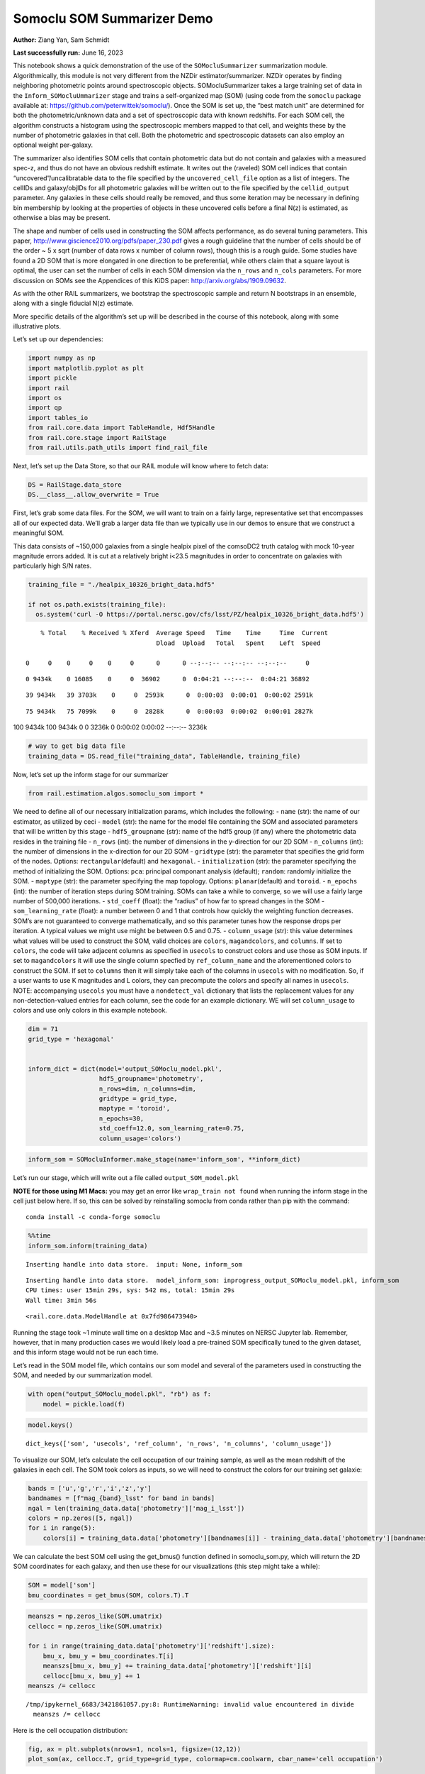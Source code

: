 Somoclu SOM Summarizer Demo
===========================

**Author:** Ziang Yan, Sam Schmidt

**Last successfully run:** June 16, 2023

This notebook shows a quick demonstration of the use of the
``SOMocluSummarizer`` summarization module. Algorithmically, this module
is not very different from the NZDir estimator/summarizer. NZDir
operates by finding neighboring photometric points around spectroscopic
objects. SOMocluSummarizer takes a large training set of data in the
``Inform_SOMocluUmmarizer`` stage and trains a self-organized map (SOM)
(using code from the ``somoclu`` package available at:
https://github.com/peterwittek/somoclu/). Once the SOM is set up, the
“best match unit” are determined for both the photometric/unknown data
and a set of spectroscopic data with known redshifts. For each SOM cell,
the algorithm constructs a histogram using the spectroscopic members
mapped to that cell, and weights these by the number of photometric
galaxies in that cell. Both the photometric and spectroscopic datasets
can also employ an optional weight per-galaxy.

The summarizer also identifies SOM cells that contain photometric data
but do not contain and galaxies with a measured spec-z, and thus do not
have an obvious redshift estimate. It writes out the (raveled) SOM cell
indices that contain “uncovered”/uncalibratable data to the file
specified by the ``uncovered_cell_file`` option as a list of integers.
The cellIDs and galaxy/objIDs for all photometric galaxies will be
written out to the file specified by the ``cellid_output`` parameter.
Any galaxies in these cells should really be removed, and thus some
iteration may be necessary in defining bin membership by looking at the
properties of objects in these uncovered cells before a final N(z) is
estimated, as otherwise a bias may be present.

The shape and number of cells used in constructing the SOM affects
performance, as do several tuning parameters. This paper,
http://www.giscience2010.org/pdfs/paper_230.pdf gives a rough guideline
that the number of cells should be of the order ~ 5 x sqrt (number of
data rows x number of column rows), though this is a rough guide. Some
studies have found a 2D SOM that is more elongated in one direction to
be preferential, while others claim that a square layout is optimal, the
user can set the number of cells in each SOM dimension via the
``n_rows`` and ``n_cols`` parameters. For more discussion on SOMs see
the Appendices of this KiDS paper: http://arxiv.org/abs/1909.09632.

As with the other RAIL summarizers, we bootstrap the spectroscopic
sample and return N bootstraps in an ensemble, along with a single
fiducial N(z) estimate.

More specific details of the algorithm’s set up will be described in the
course of this notebook, along with some illustrative plots.

Let’s set up our dependencies:

.. code:: ipython3

    import numpy as np
    import matplotlib.pyplot as plt
    import pickle
    import rail
    import os
    import qp
    import tables_io
    from rail.core.data import TableHandle, Hdf5Handle
    from rail.core.stage import RailStage
    from rail.utils.path_utils import find_rail_file


Next, let’s set up the Data Store, so that our RAIL module will know
where to fetch data:

.. code:: ipython3

    DS = RailStage.data_store
    DS.__class__.allow_overwrite = True

First, let’s grab some data files. For the SOM, we will want to train on
a fairly large, representative set that encompasses all of our expected
data. We’ll grab a larger data file than we typically use in our demos
to ensure that we construct a meaningful SOM.

This data consists of ~150,000 galaxies from a single healpix pixel of
the comsoDC2 truth catalog with mock 10-year magnitude errors added. It
is cut at a relatively bright i<23.5 magnitudes in order to concentrate
on galaxies with particularly high S/N rates.

.. code:: ipython3

    training_file = "./healpix_10326_bright_data.hdf5"
    
    if not os.path.exists(training_file):
      os.system('curl -O https://portal.nersc.gov/cfs/lsst/PZ/healpix_10326_bright_data.hdf5')


.. parsed-literal::

      % Total    % Received % Xferd  Average Speed   Time    Time     Time  Current
                                     Dload  Upload   Total   Spent    Left  Speed
      0     0    0     0    0     0      0      0 --:--:-- --:--:-- --:--:--     0

.. parsed-literal::

      0 9434k    0 16085    0     0  36902      0  0:04:21 --:--:--  0:04:21 36892

.. parsed-literal::

     39 9434k   39 3703k    0     0  2593k      0  0:00:03  0:00:01  0:00:02 2591k

.. parsed-literal::

     75 9434k   75 7099k    0     0  2828k      0  0:00:03  0:00:02  0:00:01 2827k

.. parsed-literal::

    100 9434k  100 9434k    0     0  3236k      0  0:00:02  0:00:02 --:--:-- 3236k


.. code:: ipython3

    # way to get big data file
    training_data = DS.read_file("training_data", TableHandle, training_file)

Now, let’s set up the inform stage for our summarizer

.. code:: ipython3

    from rail.estimation.algos.somoclu_som import *

We need to define all of our necessary initialization params, which
includes the following: - ``name`` (str): the name of our estimator, as
utilized by ceci - ``model`` (str): the name for the model file
containing the SOM and associated parameters that will be written by
this stage - ``hdf5_groupname`` (str): name of the hdf5 group (if any)
where the photometric data resides in the training file - ``n_rows``
(int): the number of dimensions in the y-direction for our 2D SOM -
``n_columns`` (int): the number of dimensions in the x-direction for our
2D SOM - ``gridtype`` (str): the parameter that specifies the grid form
of the nodes. Options: ``rectangular``\ (default) and ``hexagonal``. -
``initialization`` (str): the parameter specifying the method of
initializing the SOM. Options: ``pca``: principal componant analysis
(default); ``random``: randomly initialize the SOM. - ``maptype`` (str):
the parameter specifying the map topology. Options:
``planar``\ (default) and ``toroid``. - ``n_epochs`` (int): the number
of iteration steps during SOM training. SOMs can take a while to
converge, so we will use a fairly large number of 500,000 iterations. -
``std_coeff`` (float): the “radius” of how far to spread changes in the
SOM - ``som_learning_rate`` (float): a number between 0 and 1 that
controls how quickly the weighting function decreases. SOM’s are not
guaranteed to converge mathematically, and so this parameter tunes how
the response drops per iteration. A typical values we might use might be
between 0.5 and 0.75. - ``column_usage`` (str): this value determines
what values will be used to construct the SOM, valid choices are
``colors``, ``magandcolors``, and ``columns``. If set to ``colors``, the
code will take adjacent columns as specified in ``usecols`` to construct
colors and use those as SOM inputs. If set to ``magandcolors`` it will
use the single column specfied by ``ref_column_name`` and the
aforementioned colors to construct the SOM. If set to ``columns`` then
it will simply take each of the columns in ``usecols`` with no
modification. So, if a user wants to use K magnitudes and L colors, they
can precompute the colors and specify all names in ``usecols``. NOTE:
accompanying ``usecols`` you must have a ``nondetect_val`` dictionary
that lists the replacement values for any non-detection-valued entries
for each column, see the code for an example dictionary. WE will set
``column_usage`` to colors and use only colors in this example notebook.

.. code:: ipython3

    dim = 71
    grid_type = 'hexagonal'
    
    
    inform_dict = dict(model='output_SOMoclu_model.pkl', 
                       hdf5_groupname='photometry',
                       n_rows=dim, n_columns=dim, 
                       gridtype = grid_type,
                       maptype = 'toroid',
                       n_epochs=30,
                       std_coeff=12.0, som_learning_rate=0.75,
                       column_usage='colors')

.. code:: ipython3

    inform_som = SOMocluInformer.make_stage(name='inform_som', **inform_dict)

Let’s run our stage, which will write out a file called
``output_SOM_model.pkl``

**NOTE for those using M1 Macs:** you may get an error like
``wrap_train not found`` when running the inform stage in the cell just
below here. If so, this can be solved by reinstalling somoclu from conda
rather than pip with the command:

::

   conda install -c conda-forge somoclu

.. code:: ipython3

    %%time
    inform_som.inform(training_data)


.. parsed-literal::

    Inserting handle into data store.  input: None, inform_som


.. parsed-literal::

    Inserting handle into data store.  model_inform_som: inprogress_output_SOMoclu_model.pkl, inform_som
    CPU times: user 15min 29s, sys: 542 ms, total: 15min 29s
    Wall time: 3min 56s




.. parsed-literal::

    <rail.core.data.ModelHandle at 0x7fd986473940>



Running the stage took ~1 minute wall time on a desktop Mac and ~3.5
minutes on NERSC Jupyter lab. Remember, however, that in many production
cases we would likely load a pre-trained SOM specifically tuned to the
given dataset, and this inform stage would not be run each time.

Let’s read in the SOM model file, which contains our som model and
several of the parameters used in constructing the SOM, and needed by
our summarization model.

.. code:: ipython3

    with open("output_SOMoclu_model.pkl", "rb") as f:
        model = pickle.load(f)

.. code:: ipython3

    model.keys()




.. parsed-literal::

    dict_keys(['som', 'usecols', 'ref_column', 'n_rows', 'n_columns', 'column_usage'])



To visualize our SOM, let’s calculate the cell occupation of our
training sample, as well as the mean redshift of the galaxies in each
cell. The SOM took colors as inputs, so we will need to construct the
colors for our training set galaxie:

.. code:: ipython3

    bands = ['u','g','r','i','z','y']
    bandnames = [f"mag_{band}_lsst" for band in bands]
    ngal = len(training_data.data['photometry']['mag_i_lsst'])
    colors = np.zeros([5, ngal])
    for i in range(5):
        colors[i] = training_data.data['photometry'][bandnames[i]] - training_data.data['photometry'][bandnames[i+1]]

We can calculate the best SOM cell using the get_bmus() function defined
in somoclu_som.py, which will return the 2D SOM coordinates for each
galaxy, and then use these for our visualizations (this step might take
a while):

.. code:: ipython3

    SOM = model['som']
    bmu_coordinates = get_bmus(SOM, colors.T).T

.. code:: ipython3

    meanszs = np.zeros_like(SOM.umatrix)
    cellocc = np.zeros_like(SOM.umatrix)
    
    for i in range(training_data.data['photometry']['redshift'].size):
        bmu_x, bmu_y = bmu_coordinates.T[i]
        meanszs[bmu_x, bmu_y] += training_data.data['photometry']['redshift'][i]
        cellocc[bmu_x, bmu_y] += 1
    meanszs /= cellocc


.. parsed-literal::

    /tmp/ipykernel_6683/3421861057.py:8: RuntimeWarning: invalid value encountered in divide
      meanszs /= cellocc


Here is the cell occupation distribution:

.. code:: ipython3

    fig, ax = plt.subplots(nrows=1, ncols=1, figsize=(12,12))
    plot_som(ax, cellocc.T, grid_type=grid_type, colormap=cm.coolwarm, cbar_name='cell occupation')



.. image:: ../../../docs/rendered/estimation_examples/11_SomocluSOM_files/../../../docs/rendered/estimation_examples/11_SomocluSOM_24_0.png


And here is the mean redshift per cell:

.. code:: ipython3

    fig, ax = plt.subplots(nrows=1, ncols=1, figsize=(12,12))
    plot_som(ax, meanszs.T, grid_type=grid_type, colormap=cm.coolwarm, cbar_name='mean redshift')



.. image:: ../../../docs/rendered/estimation_examples/11_SomocluSOM_files/../../../docs/rendered/estimation_examples/11_SomocluSOM_26_0.png


Note that there is spatial correlation between redshift and cell
position, which is good, this is showing how there are gradual changes
in redshift between similarly-colored galaxies (and sometimes abrupt
changes, when degeneracies are present).

Now that we have illustrated what exactly we have constructed, let’s use
the SOM to predict the redshift distribution for a set of photometric
objects. We will make a simple cut in spectroscopic redshift to create a
compact redshift bin. In more realistic circumstances we would likely be
using color cuts or photometric redshift estimates to define our test
bin(s). We will cut our photometric sample to only include galaxies in
0.5<specz<0.9.

We will need to trim both our spec-z set to i<23.5 to match our trained
SOM:

.. code:: ipython3

    testfile = find_rail_file('examples_data/testdata/test_dc2_training_9816.hdf5')
    data = tables_io.read(testfile)['photometry']
    mask = ((data['redshift'] > 0.2) & (data['redshift']<0.5))
    brightmask = ((mask) & (data['mag_i_lsst']<23.5))
    trim_data = {}
    bright_data = {}
    for key in data.keys():
        trim_data[key] = data[key][mask]
        bright_data[key] = data[key][brightmask]
    trimdict = dict(photometry=trim_data)
    brightdict = dict(photometry=bright_data)
    # add data to data store
    test_data = DS.add_data("tomo_bin", trimdict, Hdf5Handle)
    bright_data = DS.add_data("bright_bin", brightdict, Hdf5Handle)

.. code:: ipython3

    specfile = find_rail_file("examples_data/testdata/test_dc2_validation_9816.hdf5")
    spec_data = tables_io.read(specfile)['photometry']
    smask = (spec_data['mag_i_lsst'] <23.5)
    trim_spec = {}
    for key in spec_data.keys():
        trim_spec[key] = spec_data[key][smask]
    trim_dict = dict(photometry=trim_spec)
    spec_data = DS.add_data("spec_data", trim_dict, Hdf5Handle)

Note that we have removed the ‘photometry’ group, we will specify the
``phot_groupname`` as “” in the parameters below.

As before, let us specify our initialization params for the
SomocluSOMSummarizer stage, including:

-  ``model``: name of the pickled model that we created, in this case
   “output_SOM_model.pkl”
-  ``hdf5_groupname`` (str): hdf5 group for our photometric data (in our
   case ““)
-  ``objid_name`` (str): string specifying the name of the ID column, if
   present photom data, will be written out to cellid_output file
-  ``spec_groupname`` (str): hdf5 group for the spectroscopic data
-  ``nzbins`` (int): number of bins to use in our histogram ensemble
-  ``nsamples`` (int): number of bootstrap samples to generate
-  ``output`` (str): name of the output qp file with N samples
-  ``single_NZ`` (str): name of the qp file with fiducial distribution
-  ``uncovered_cell_file`` (str): name of hdf5 file containing a list of
   all of the cells with phot data but no spec-z objects: photometric
   objects in these cells will *not* be accounted for in the final N(z),
   and should really be removed from the sample before running the
   summarizer. Note that we return a single integer that is constructed
   from the pairs of SOM cell indices via
   ``np.ravel_multi_index``\ (indices).

.. code:: ipython3

    summ_dict = dict(model="output_SOMoclu_model.pkl", hdf5_groupname='photometry',
                     spec_groupname='photometry', nzbins=101, nsamples=25,
                     output='SOM_ensemble.hdf5', single_NZ='fiducial_SOMoclu_NZ.hdf5',
                     uncovered_cell_file='all_uncovered_cells.hdf5',
                     objid_name='id',
                     cellid_output='output_cellIDs.hdf5')

Now let’s initialize and run the summarizer. One feature of the SOM: if
any SOM cells contain photometric data but do not contain any redshifts
values in the spectroscopic set, then no reasonable redshift estimate
for those objects is defined, and they are skipped. The method currently
prints the indices of uncovered cells, we may modify the algorithm to
actually output the uncovered galaxies in a separate file in the future.

.. code:: ipython3

    som_summarizer = SOMocluSummarizer.make_stage(name='SOMoclu_summarizer', **summ_dict)

.. code:: ipython3

    som_summarizer.summarize(test_data, spec_data)


.. parsed-literal::

    Inserting handle into data store.  spec_input: None, SOMoclu_summarizer
    Inserting handle into data store.  model: output_SOMoclu_model.pkl, SOMoclu_summarizer
    Warning: number of clusters is not provided. The SOM will NOT be grouped into clusters.


.. parsed-literal::

    Process 0 running summarizer on chunk 0 - 1545
    Inserting handle into data store.  cellid_output_SOMoclu_summarizer: inprogress_output_cellIDs.hdf5, SOMoclu_summarizer
    the following clusters contain photometric data but not spectroscopic data:
    {np.int64(4098), np.int64(4099), np.int64(4102), np.int64(2055), np.int64(4116), np.int64(4125), np.int64(2080), np.int64(4129), np.int64(2093), np.int64(4143), np.int64(4164), np.int64(2118), np.int64(4169), np.int64(4175), np.int64(4180), np.int64(4187), np.int64(4196), np.int64(2153), np.int64(4212), np.int64(4095), np.int64(4228), np.int64(4234), np.int64(2198), np.int64(4254), np.int64(4258), np.int64(4260), np.int64(4263), np.int64(4265), np.int64(174), np.int64(4275), np.int64(4277), np.int64(2238), np.int64(4300), np.int64(4304), np.int64(2261), np.int64(2264), np.int64(2270), np.int64(4319), np.int64(4326), np.int64(4330), np.int64(2285), np.int64(2287), np.int64(4372), np.int64(2327), np.int64(4386), np.int64(4388), np.int64(2347), np.int64(4401), np.int64(4403), np.int64(4409), np.int64(4416), np.int64(4419), np.int64(2372), np.int64(4422), np.int64(2378), np.int64(2385), np.int64(4439), np.int64(2394), np.int64(4447), np.int64(2399), np.int64(4453), np.int64(2410), np.int64(4472), np.int64(2425), np.int64(2429), np.int64(4479), np.int64(2445), np.int64(4522), np.int64(2475), np.int64(2487), np.int64(4539), np.int64(2495), np.int64(2496), np.int64(4549), np.int64(4554), np.int64(4557), np.int64(2509), np.int64(2519), np.int64(4568), np.int64(2525), np.int64(4575), np.int64(4580), np.int64(2534), np.int64(2535), np.int64(4590), np.int64(2552), np.int64(2556), np.int64(4608), np.int64(4611), np.int64(2565), np.int64(4614), np.int64(2572), np.int64(2573), np.int64(534), np.int64(536), np.int64(2586), np.int64(4641), np.int64(2594), np.int64(2598), np.int64(2601), np.int64(2605), np.int64(4656), np.int64(2609), np.int64(4658), np.int64(4663), np.int64(2619), np.int64(2625), np.int64(579), np.int64(4676), np.int64(4678), np.int64(2640), np.int64(2643), np.int64(4692), np.int64(4696), np.int64(2663), np.int64(4711), np.int64(2675), np.int64(4725), np.int64(2680), np.int64(4736), np.int64(2689), np.int64(2692), np.int64(4740), np.int64(2704), np.int64(2707), np.int64(2708), np.int64(4759), np.int64(2717), np.int64(2722), np.int64(687), np.int64(2742), np.int64(694), np.int64(4807), np.int64(2760), np.int64(4816), np.int64(4819), np.int64(4824), np.int64(2795), np.int64(4850), np.int64(2802), np.int64(2820), np.int64(2827), np.int64(2829), np.int64(798), np.int64(2856), np.int64(4919), np.int64(2875), np.int64(4928), np.int64(4930), np.int64(2884), np.int64(2885), np.int64(2891), np.int64(4946), np.int64(2903), np.int64(2906), np.int64(4955), np.int64(2919), np.int64(882), np.int64(2938), np.int64(2942), np.int64(2947), np.int64(2949), np.int64(5000), np.int64(5009), np.int64(2968), np.int64(2969), np.int64(2977), np.int64(2978), np.int64(943), np.int64(949), np.int64(3009), np.int64(3012), np.int64(3015), np.int64(3017), np.int64(985), np.int64(3052), np.int64(3057), np.int64(1022), np.int64(3084), np.int64(3085), np.int64(3089), np.int64(3101), np.int64(3109), np.int64(3130), np.int64(3177), np.int64(3179), np.int64(3181), np.int64(3193), np.int64(3208), np.int64(3210), np.int64(3212), np.int64(3218), np.int64(3220), np.int64(3224), np.int64(3225), np.int64(3232), np.int64(3259), np.int64(3275), np.int64(3285), np.int64(3288), np.int64(3302), np.int64(3307), np.int64(3308), np.int64(1281), np.int64(3335), np.int64(1289), np.int64(1290), np.int64(3353), np.int64(1309), np.int64(1316), np.int64(1327), np.int64(3376), np.int64(1329), np.int64(3375), np.int64(1332), np.int64(3384), np.int64(3387), np.int64(3389), np.int64(1348), np.int64(3423), np.int64(1385), np.int64(3435), np.int64(3441), np.int64(3442), np.int64(1395), np.int64(1396), np.int64(1399), np.int64(3449), np.int64(1423), np.int64(3483), np.int64(1442), np.int64(3491), np.int64(1448), np.int64(3515), np.int64(1483), np.int64(3540), np.int64(1496), np.int64(1514), np.int64(1523), np.int64(1537), np.int64(3590), np.int64(1568), np.int64(1570), np.int64(1572), np.int64(3620), np.int64(1574), np.int64(1582), np.int64(1590), np.int64(1596), np.int64(3652), np.int64(3653), np.int64(1622), np.int64(3673), np.int64(1626), np.int64(1632), np.int64(1640), np.int64(3690), np.int64(1653), np.int64(3701), np.int64(3703), np.int64(3704), np.int64(3730), np.int64(1683), np.int64(3736), np.int64(3740), np.int64(3747), np.int64(3760), np.int64(1716), np.int64(3768), np.int64(1722), np.int64(3774), np.int64(3778), np.int64(3835), np.int64(3836), np.int64(3848), np.int64(3858), np.int64(1824), np.int64(1834), np.int64(1837), np.int64(1842), np.int64(3893), np.int64(3901), np.int64(1854), np.int64(1862), np.int64(1863), np.int64(1882), np.int64(1889), np.int64(3947), np.int64(1902), np.int64(3951), np.int64(3954), np.int64(3955), np.int64(1914), np.int64(1915), np.int64(1917), np.int64(3967), np.int64(1923), np.int64(1925), np.int64(3995), np.int64(3996), np.int64(1951), np.int64(4003), np.int64(1958), np.int64(4013), np.int64(1965), np.int64(4021), np.int64(4037), np.int64(4053), np.int64(2014), np.int64(4062), np.int64(4068), np.int64(4069), np.int64(4072), np.int64(2047)}


.. parsed-literal::

    520 out of 5041 have usable data
    Inserting handle into data store.  output_SOMoclu_summarizer: inprogress_SOM_ensemble.hdf5, SOMoclu_summarizer
    Inserting handle into data store.  single_NZ_SOMoclu_summarizer: inprogress_fiducial_SOMoclu_NZ.hdf5, SOMoclu_summarizer
    Inserting handle into data store.  uncovered_cluster_file_SOMoclu_summarizer: inprogress_uncovered_cluster_file_SOMoclu_summarizer, SOMoclu_summarizer


.. parsed-literal::

    NOTE/WARNING: Expected output file uncovered_cluster_file_SOMoclu_summarizer was not generated.




.. parsed-literal::

    <rail.core.data.QPHandle at 0x7fd97d427280>



Let’s open the fiducial N(z) file, plot it, and see how it looks, and
compare it to the true tomographic bin file:

.. code:: ipython3

    fid_ens = qp.read("fiducial_SOMoclu_NZ.hdf5")

.. code:: ipython3

    def get_cont_hist(data, bins):
        hist, bin_edge = np.histogram(data, bins=bins, density=True)
        return hist, (bin_edge[1:]+bin_edge[:-1])/2

.. code:: ipython3

    test_nz_hist, zbin = get_cont_hist(test_data.data['photometry']['redshift'], np.linspace(0,3,101))
    som_nz_hist = np.squeeze(fid_ens.pdf(zbin))

.. code:: ipython3

    fig, ax = plt.subplots(1,1, figsize=(12,8))
    ax.set_xlabel("redshift", fontsize=15)
    ax.set_ylabel("N(z)", fontsize=15)
    ax.plot(zbin, test_nz_hist, label='True N(z)')
    ax.plot(zbin, som_nz_hist, label='SOM N(z)')
    plt.legend()




.. parsed-literal::

    <matplotlib.legend.Legend at 0x7fd97d426cb0>




.. image:: ../../../docs/rendered/estimation_examples/11_SomocluSOM_files/../../../docs/rendered/estimation_examples/11_SomocluSOM_40_1.png


Seems fine, roughly the correct redshift range for the lower redshift
peak, but a few secondary peaks at large z tail. What if we try the
bright dataset that we made?

.. code:: ipython3

    bright_dict = dict(model="output_SOMoclu_model.pkl", hdf5_groupname='photometry',
                       spec_groupname='photometry', nzbins=101, nsamples=25,
                       output='BRIGHT_SOMoclu_ensemble.hdf5', single_NZ='BRIGHT_fiducial_SOMoclu_NZ.hdf5',
                       uncovered_cell_file="BRIGHT_uncovered_cells.hdf5",
                       objid_name='id',
                       cellid_output='BRIGHT_output_cellIDs.hdf5')
    bright_summarizer = SOMocluSummarizer.make_stage(name='bright_summarizer', **bright_dict)

.. code:: ipython3

    bright_summarizer.summarize(bright_data, spec_data)


.. parsed-literal::

    Warning: number of clusters is not provided. The SOM will NOT be grouped into clusters.


.. parsed-literal::

    Process 0 running summarizer on chunk 0 - 645
    Inserting handle into data store.  cellid_output_bright_summarizer: inprogress_BRIGHT_output_cellIDs.hdf5, bright_summarizer
    the following clusters contain photometric data but not spectroscopic data:
    {np.int64(4098), np.int64(4099), np.int64(4611), np.int64(4614), np.int64(2055), np.int64(3084), np.int64(3085), np.int64(2573), np.int64(3089), np.int64(4116), np.int64(4125), np.int64(4129), np.int64(4641), np.int64(2594), np.int64(1570), np.int64(3109), np.int64(1572), np.int64(1574), np.int64(2601), np.int64(2093), np.int64(1582), np.int64(4656), np.int64(2609), np.int64(4658), np.int64(3130), np.int64(2619), np.int64(1596), np.int64(4164), np.int64(3653), np.int64(2118), np.int64(4678), np.int64(4169), np.int64(4175), np.int64(2643), np.int64(4692), np.int64(1626), np.int64(4187), np.int64(1632), np.int64(2663), np.int64(1640), np.int64(2153), np.int64(3177), np.int64(3690), np.int64(3181), np.int64(2675), np.int64(4212), np.int64(4725), np.int64(1653), np.int64(3703), np.int64(2680), np.int64(4736), np.int64(2689), np.int64(2692), np.int64(4740), np.int64(3210), np.int64(3212), np.int64(2704), np.int64(1683), np.int64(2708), np.int64(4759), np.int64(3224), np.int64(2717), np.int64(4254), np.int64(3232), np.int64(3747), np.int64(4263), np.int64(687), np.int64(3760), np.int64(4275), np.int64(2742), np.int64(694), np.int64(3768), np.int64(1722), np.int64(3778), np.int64(4304), np.int64(4819), np.int64(2264), np.int64(3288), np.int64(4824), np.int64(3302), np.int64(4330), np.int64(2795), np.int64(3308), np.int64(2287), np.int64(4850), np.int64(3836), np.int64(2820), np.int64(3335), np.int64(3848), np.int64(1289), np.int64(3858), np.int64(4372), np.int64(2327), np.int64(1309), np.int64(4386), np.int64(2347), np.int64(1329), np.int64(1332), np.int64(4919), np.int64(3384), np.int64(4409), np.int64(2875), np.int64(4419), np.int64(1348), np.int64(2884), np.int64(1863), np.int64(2378), np.int64(4946), np.int64(2906), np.int64(4955), np.int64(2399), np.int64(3423), np.int64(2919), np.int64(3435), np.int64(1902), np.int64(3951), np.int64(3441), np.int64(3442), np.int64(1395), np.int64(3954), np.int64(1399), np.int64(4472), np.int64(2938), np.int64(2942), np.int64(3967), np.int64(2947), np.int64(1923), np.int64(2949), np.int64(1925), np.int64(5000), np.int64(5009), np.int64(2968), np.int64(3995), np.int64(1951), np.int64(2977), np.int64(1958), np.int64(1448), np.int64(2475), np.int64(4013), np.int64(1965), np.int64(949), np.int64(4021), np.int64(4539), np.int64(2495), np.int64(2496), np.int64(3009), np.int64(4549), np.int64(4037), np.int64(3015), np.int64(3017), np.int64(4554), np.int64(2509), np.int64(4557), np.int64(4053), np.int64(4568), np.int64(4580), np.int64(2535), np.int64(3052), np.int64(3057)}


.. parsed-literal::

    319 out of 5041 have usable data
    Inserting handle into data store.  output_bright_summarizer: inprogress_BRIGHT_SOMoclu_ensemble.hdf5, bright_summarizer
    Inserting handle into data store.  single_NZ_bright_summarizer: inprogress_BRIGHT_fiducial_SOMoclu_NZ.hdf5, bright_summarizer
    Inserting handle into data store.  uncovered_cluster_file_bright_summarizer: inprogress_uncovered_cluster_file_bright_summarizer, bright_summarizer


.. parsed-literal::

    NOTE/WARNING: Expected output file uncovered_cluster_file_bright_summarizer was not generated.




.. parsed-literal::

    <rail.core.data.QPHandle at 0x7fd97d4e5f60>



.. code:: ipython3

    bright_fid_ens = qp.read("BRIGHT_fiducial_SOMoclu_NZ.hdf5")

.. code:: ipython3

    bright_nz_hist, zbin = get_cont_hist(bright_data.data['photometry']['redshift'], np.linspace(0,3,101))
    bright_som_nz_hist = np.squeeze(bright_fid_ens.pdf(zbin))

.. code:: ipython3

    fig, ax = plt.subplots(1,1, figsize=(12,8))
    ax.set_xlabel("redshift", fontsize=15)
    ax.set_ylabel("N(z)", fontsize=15)
    ax.plot(zbin, bright_nz_hist, label='True N(z), bright')
    ax.plot(zbin, bright_som_nz_hist, label='SOM N(z), bright')
    plt.legend()




.. parsed-literal::

    <matplotlib.legend.Legend at 0x7fd97d4e5750>




.. image:: ../../../docs/rendered/estimation_examples/11_SomocluSOM_files/../../../docs/rendered/estimation_examples/11_SomocluSOM_46_1.png


Looks better, we’ve eliminated the secondary peak. Now, SOMs are a bit
touchy to train, and are highly dependent on the dataset used to train
them. This demo used a relatively small dataset (~150,000 DC2 galaxies
from one healpix pixel) to train the SOM, and even smaller photometric
and spectroscopic datasets of 10,000 and 20,000 galaxies. We should
expect slightly better results with more data, at least in cells where
the spectroscopic data is representative.

However, there is a caveat that SOMs are not guaranteed to converge, and
are very sensitive to both the input data and tunable parameters of the
model. So, users should do some verification tests before trusting the
SOM is going to give accurate results.

Finally, let’s load up our bootstrap ensembles and overplot N(z) of
bootstrap samples:

.. code:: ipython3

    boot_ens = qp.read("BRIGHT_SOMoclu_ensemble.hdf5")

.. code:: ipython3

    fig, ax=plt.subplots(1,1,figsize=(8, 8))
    ax.set_xlim((0,1))
    ax.set_xlabel("redshift", fontsize=20)
    ax.set_ylabel("N(z)", fontsize=20)
    
    ax.plot(zbin, bright_nz_hist, lw=2, label='True N(z)', color='C1', zorder=1)
    ax.plot(zbin, bright_som_nz_hist, lw=2, label='SOM mean N(z)', color='k', zorder=2)
    
    for i in range(boot_ens.npdf):
        #ax = plt.subplot(2,3,i+1)
        pdf = np.squeeze(boot_ens[i].pdf(zbin))
        if i == 0:        
            ax.plot(zbin, pdf, color='C2',zorder=0, lw=2, alpha=0.5, label='SOM N(z) samples')
        else:
            ax.plot(zbin, pdf, color='C2',zorder=0, lw=2, alpha=0.5)
        #boot_ens[i].plot_native(axes=ax, label=f'SOM bootstrap {i}')
    plt.legend(fontsize=20)
    plt.xlim(0, 1.5)
    
    plt.xticks(fontsize=18)
    plt.yticks(fontsize=18)





.. parsed-literal::

    (array([-1.,  0.,  1.,  2.,  3.,  4.,  5.,  6.,  7.]),
     [Text(0, -1.0, '−1'),
      Text(0, 0.0, '0'),
      Text(0, 1.0, '1'),
      Text(0, 2.0, '2'),
      Text(0, 3.0, '3'),
      Text(0, 4.0, '4'),
      Text(0, 5.0, '5'),
      Text(0, 6.0, '6'),
      Text(0, 7.0, '7')])




.. image:: ../../../docs/rendered/estimation_examples/11_SomocluSOM_files/../../../docs/rendered/estimation_examples/11_SomocluSOM_50_1.png


Quantitative metrics
--------------------

Let’s look at how we’ve done at estimating the mean redshift and “width”
(via standard deviation) of our tomographic bin compared to the true
redshift and “width” for both our “full” sample and “bright” i<23.5
samples. We will plot the mean and std dev for the full and bright
distributions compared to the true mean and width, and show the Gaussian
uncertainty approximation given the scatter in the bootstraps for the
mean:

.. code:: ipython3

    from scipy.stats import norm

.. code:: ipython3

    full_ens = qp.read("SOM_ensemble.hdf5")
    full_means = full_ens.mean().flatten()
    full_stds = full_ens.std().flatten()
    true_full_mean = np.mean(test_data.data['photometry']['redshift'])
    true_full_std = np.std(test_data.data['photometry']['redshift'])
    # mean and width of bootstraps
    full_mu = np.mean(full_means)
    full_sig = np.std(full_means)
    full_norm = norm(loc=full_mu, scale=full_sig)
    grid = np.linspace(0, .7, 301)
    full_uncert = full_norm.pdf(grid)*2.51*full_sig

Let’s check the accuracy and precision of mean readshift:

.. code:: ipython3

    print("The mean redshift of the SOM ensemble is: "+str(round(np.mean(full_means),4)) + '+-' + str(round(np.std(full_means),4)))
    print("The mean redshift of the real data is: "+str(round(true_full_mean,4)))
    print("The bias of mean redshift is:"+str(round(np.mean(full_means)-true_full_mean,4)) + '+-' + str(round(np.std(full_means),4)))


.. parsed-literal::

    The mean redshift of the SOM ensemble is: 0.3352+-0.004
    The mean redshift of the real data is: 0.3547
    The bias of mean redshift is:-0.0195+-0.004


.. code:: ipython3

    bright_means = boot_ens.mean().flatten()
    bright_stds = boot_ens.std().flatten()
    true_bright_mean = np.mean(bright_data.data['photometry']['redshift'])
    true_bright_std = np.std(bright_data.data['photometry']['redshift'])
    bright_uncert = np.std(bright_means)
    # mean and width of bootstraps
    bright_mu = np.mean(bright_means)
    bright_sig = np.std(bright_means)
    bright_norm = norm(loc=bright_mu, scale=bright_sig)
    bright_uncert = bright_norm.pdf(grid)*2.51*bright_sig

.. code:: ipython3

    print("The mean redshift of the SOM ensemble is: "+str(round(np.mean(bright_means),4)) + '+-' + str(round(np.std(bright_means),4)))
    print("The mean redshift of the real data is: "+str(round(true_bright_mean,4)))
    print("The bias of mean redshift is:"+str(round(np.mean(bright_means)-true_bright_mean, 4)) + '+-' + str(round(np.std(bright_means),4)))


.. parsed-literal::

    The mean redshift of the SOM ensemble is: 0.3336+-0.0034
    The mean redshift of the real data is: 0.3493
    The bias of mean redshift is:-0.0157+-0.0034


.. code:: ipython3

    plt.figure(figsize=(12,18))
    ax0 = plt.subplot(2, 1, 1)
    ax0.set_xlim(0.0, 0.7)
    ax0.axvline(true_full_mean, color='r', lw=3, label='true mean full sample')
    ax0.vlines(full_means, ymin=0, ymax=1, color='r', ls='--', lw=1, label='bootstrap means')
    ax0.axvline(true_full_std, color='b', lw=3, label='true std full sample')
    ax0.vlines(full_stds, ymin=0, ymax=1, lw=1, color='b', ls='--', label='bootstrap stds')
    ax0.plot(grid, full_uncert, c='k', label='full mean uncertainty')
    ax0.legend(loc='upper right', fontsize=12)
    ax0.set_xlabel('redshift', fontsize=12)
    ax0.set_title('mean and std for full sample', fontsize=12)
    
    ax1 = plt.subplot(2, 1, 2)
    ax1.set_xlim(0.0, 0.7)
    ax1.axvline(true_bright_mean, color='r', lw=3, label='true mean bright sample')
    ax1.vlines(bright_means, ymin=0, ymax=1, color='r', ls='--', lw=1, label='bootstrap means')
    ax1.axvline(true_bright_std, color='b', lw=3, label='true std bright sample')
    ax1.plot(grid, bright_uncert, c='k', label='bright mean uncertainty')
    ax1.vlines(bright_stds, ymin=0, ymax=1, ls='--', lw=1, color='b', label='bootstrap stds')
    ax1.legend(loc='upper right', fontsize=12)
    ax1.set_xlabel('redshift', fontsize=12)
    ax1.set_title('mean and std for bright sample', fontsize=12);



.. image:: ../../../docs/rendered/estimation_examples/11_SomocluSOM_files/../../../docs/rendered/estimation_examples/11_SomocluSOM_58_0.png


For both cases, the mean redshifts seem to be pretty precise and
accurate (bright sample seems more precise). For the full sample, the
SOM N(z) are slightly wider, while for the bright sample the widths are
also fairly accurate. For both cases, the errors in mean redshift are at
levels of ~0.005, close to the tolerance for cosmological analysis.
However, we have not consider the photometric error in magnitudes and
colors, as well as additional color selections. Our sample is also
limited. This demo only serves as a preliminary implementation of SOM in
RAIL.

.. code:: ipython3

    import numpy as np
    import matplotlib.pyplot as plt
    
    clgg = {}
    for i in range(5):
        clgg['tomo_bin'+str(i+1)] = np.random.random(100)
        
    for i in range(5):
        plt.plot(np.arange(100), clgg['tomo_bin'+str(i+1)], label='tomo_bin'+str(i+1))
    plt.legend()




.. parsed-literal::

    <matplotlib.legend.Legend at 0x7fd97c481450>




.. image:: ../../../docs/rendered/estimation_examples/11_SomocluSOM_files/../../../docs/rendered/estimation_examples/11_SomocluSOM_60_1.png

